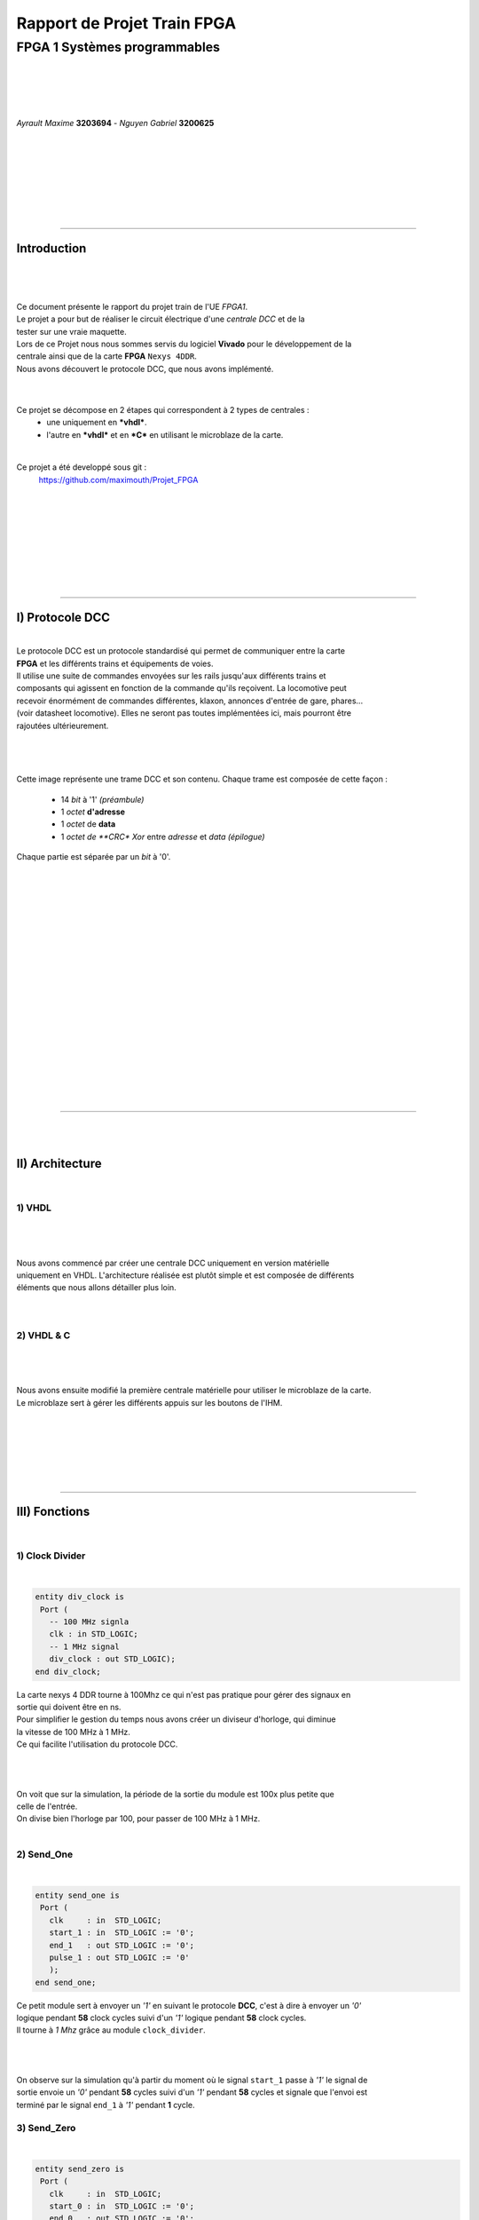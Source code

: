.. footer:: page ###Page###

================================
Rapport de Projet **Train** FPGA
================================

-----------------------------
FPGA 1 Systèmes programmables
-----------------------------

|
|
|
|

*Ayrault Maxime* **3203694** - *Nguyen Gabriel* **3200625**

|
|
|
|
|
|
|

----------------------------------------------------------

Introduction
============

|
|

|

| Ce document présente le rapport du projet train de l'UE *FPGA1*.
| Le projet a pour but de réaliser le circuit électrique d'une *centrale DCC* et de la 
| tester sur une vraie maquette. 
| Lors de ce Projet nous nous sommes servis du logiciel **Vivado** pour le développement de la
| centrale ainsi que de la carte **FPGA** ``Nexys 4DDR``.
| Nous avons découvert le protocole DCC, que nous avons implémenté.
|
|

Ce projet se décompose en 2 étapes qui correspondent à 2 types de centrales :
 - une uniquement en ***vhdl***.
 - l'autre en ***vhdl*** et en ***C*** en utilisant le microblaze de la carte. 

|

Ce projet a été developpé sous git :
 https://github.com/maximouth/Projet_FPGA

|
|
|
|
|
|
|
|

 

--------------------------------------------



I) Protocole DCC
================


|
| Le protocole DCC est un protocole standardisé qui permet de communiquer entre la carte 
| **FPGA** et les différents trains et équipements de voies.
| Il utilise une suite de commandes envoyées sur les rails jusqu'aux différents trains et 
| composants qui agissent en fonction de la commande qu'ils reçoivent. La locomotive peut 
| recevoir énormément de commandes différentes, klaxon, annonces d'entrée de gare, phares... 
| (voir datasheet locomotive). Elles ne seront pas toutes implémentées ici, mais pourront être
| rajoutées ultérieurement. 
|
|


.. image:: trame.png
   :scale: 250 %
   :alt: trame protocale DCC
   :align: center

|


Cette image représente une trame DCC et son contenu.
Chaque trame est composée de cette façon :

 - 14 *bit* à '1' *(préambule)*
 - 1 *octet* **d'adresse** 
 - 1 *octet* de **data**
 - 1 *octet de **CRC** *Xor* entre *adresse* et *data* *(épilogue)*

Chaque partie est séparée par un *bit* à '0'.

|
|
|
|
|
|
|
|
|
|
|
|
|
|
|
|
|
|
|

--------------------------------------------------------------------

|
|

II) Architecture
================

|

1) VHDL
#######

|

.. image:: schema_vhdl.png
   :scale: 50 %
   :alt: trame protocale DCC
   :align: center

|
|

| Nous avons commencé par créer une centrale DCC uniquement en version matérielle 
| uniquement en VHDL. L'architecture réalisée est plutôt simple et est composée de différents
| éléments que nous allons détailler plus loin.


|
|

2) VHDL & C
###########

|

.. image:: schema_vhdl_c.png
   :scale: 50 %
   :alt: trame protocale DCC
   :align: center

|
|

| Nous avons ensuite modifié la première centrale matérielle pour utiliser le microblaze de la carte.
| Le microblaze sert à gérer les différents appuis sur les boutons de l'IHM.

|
|
|
|
|
|

---------------------------------------


III) Fonctions
==============

|

1) Clock Divider
################


|

.. code:: VHDL

 entity div_clock is
  Port (
    -- 100 MHz signla
    clk : in STD_LOGIC;
    -- 1 MHz signal
    div_clock : out STD_LOGIC);
 end div_clock;
	  
	  

| La carte nexys 4 DDR tourne à 100Mhz ce qui n'est pas pratique pour gérer des signaux en
| sortie qui doivent être en ns.
| Pour simplifier le gestion du temps nous avons créer un diviseur d'horloge, qui diminue
| la vitesse de 100 MHz à 1 MHz.
| Ce qui facilite l'utilisation du protocole DCC.
|

.. image:: trame/div_clock.png
   :scale: 250 %
   :alt: trame protocale DCC
   :align: center

|
|
| On voit que sur la simulation, la période de la sortie du module est 100x plus petite que
| celle de l'entrée.
| On divise bien l'horloge par 100, pour passer de 100 MHz à 1 MHz.
|

2) Send_One
################

|

.. code:: VHDL

 entity send_one is
  Port (
    clk     : in  STD_LOGIC;
    start_1 : in  STD_LOGIC := '0';
    end_1   : out STD_LOGIC := '0';
    pulse_1 : out STD_LOGIC := '0'
    );      
 end send_one;




| Ce petit module sert à envoyer un *'1'* en suivant le protocole **DCC**, c'est à dire à envoyer un *'0'* 
| logique pendant **58** clock cycles suivi d'un *'1'* logique pendant **58** clock cycles.
| Il tourne à *1 Mhz* grâce au module ``clock_divider``.
|

.. image:: trame/send_one.png
   :scale: 250 %
   :alt: trame protocale DCC
   :align: center

|
|
| On observe sur la simulation qu'à partir du moment où le signal ``start_1`` passe à *'1'* le signal de 
| sortie envoie un *'0'* pendant **58**  cycles suivi d'un *'1'* pendant **58** cycles et signale que l'envoi est
| terminé par le signal ``end_1`` à  *'1'* pendant **1** cycle.

3) Send_Zero
################

|

.. code:: VHDL

 entity send_zero is
  Port (
    clk     : in  STD_LOGIC;
    start_0 : in  STD_LOGIC := '0';
    end_0   : out STD_LOGIC := '0';
    pulse_0 : out STD_LOGIC := '0'
    );      
 end send_zero;
	  

| Ce petit module sert à envoyer un *'0'* en suivant le protocole **DCC**, c'est à dire à envoyer un *'0'* 
| logique pendant **100** clock cycles suivi d'un *'1'* logique pendant **100** clock cycles.
| Il tourne à *1 Mhz* grâce au module ``clock_divider``.
|

.. image:: trame/send_zero.png
   :scale: 250 %
   :alt: trame protocale DCC
   :align: center

|
|
| On observe sur la simulation qu'à partir du moment où le signal ``start_0`` passe à *'1'* le signal de 
| sortie envoie un *'0'* pendant **100**  cycles suivi d'un *'1'* pendant **100** cycles et signale que l'envoi est
| terminé par le signal ``end_0`` à  *'1'* pendant **1** cycle.
|

4) Send_preamble
################


|

.. code:: VHDL

 entity send_preamble is
  Port (
    clk     : in  STD_LOGIC;
    start_p : in  STD_LOGIC := '0';
    end_p   : out STD_LOGIC := '0';
    pulse_p : out STD_LOGIC := '0'
    );      
 end send_preamble;
	  
	  

| Ce module sert à envoyer un préambule en suivant le protocole **DCC**, c'est à dire à envoyer 
| une suite de 14 *'1'*. Ce module se sert du petit module ``send_one``.
| Ce module attend de recevoir un signal **start_p** qui lui signale qu'il doit envoyer un préambule. 
| Il se sert d'un compteur initialisé à ``0`` *(signal interne)* qui sert à connaitre le nombre de *'1'* envoyé. 
| Il envoie  un **start_1** au module ``send_one`` et  attend de recevoir le signal  **end_1**
| pour incrémenter le compteur.
| Une fois le préambule envoyé il renvoie le signal **end_p** qui signifie qu'il a fini.
|

.. image:: trame/send_preamble.png
   :scale: 250 %
   :alt: trame protocale DCC
   :align: center

|
|
| On observe sur la simulation que quand le signal ``start_p`` passe à *'1'* le signal de sortie 
| envoie **14** *'1'* suivant le protocole DCC.
| Une fois les  **14** *'1'* envoyés, il signale qu'il a fini avec le signal ``end_p`` à *'1'* pendant **1** cycle.
|
|

5) Send_byte
################

|

.. code:: VHDL

 entity send_byte is
  Port (
    clk     : in  STD_LOGIC;
    start_b : in  STD_LOGIC := '0';
    byte    : in  Std_Logic_Vector (7 downto 0); 
    end_b   : out STD_LOGIC := '0';
    pulse_b : out STD_LOGIC := '0'
    );      
 end send_byte;

	  
|
|
| Ce module sert à envoyer un octet en suivant le protocole **DCC**, c'est à dire envoyer 
| une suite de 8 *'1'* ou *'0'* selon la valeur de l'octet en entrée. Ce module se sert des
| petits modules ``send_one``, et ``send_zero``.
| Ce module attend de recevoir un signal **start_b** qui lui signale qu'il doit envoyer un octet. 
| Il se sert d'un compteur initialisé à ``0`` qui sert à connaitre le nombre de *bit(s)* envoyés. 
| Il envoie  un **start_0/1** à l'un des deux sous-modules et  attend de recevoir le signal
| **end_0/1** avant d'envoyer le bit suivant et incrémenter le compteur.
| Une fois l'octet envoyé il renvoie le signal **end_b** qui signifie qu'il a fini.
|

.. image:: trame/send_byte.png
   :scale: 250 %
   :alt: trame protocale DCC
   :align: center

|
|
| Lors de cette simulation nous cherchons à envoyer l'octet suivant *"10101010"*. Pour cela nous
| l'avons mis dans le signal ``byte``.
| On observe sur la simulation que lorsque le signal ``start_b`` passe à *'1'* le signal de sortie 
| envoie les différentes valeurs contenues dans le signal ``byte`` c'est à dire une alternance de *'1'* et de *'0'*.
| Une fois les différents bits de l'octet envoyés, le module signale qu'il a fini avec le signal ``end_b`` à *'1'* pendant **1** cycle.
|
|


6) Sequencer
################



|

.. code:: VHDL

 entity sequencer is
  Port (
    clk       : in  STD_LOGIC;

    go        : in  STD_LOGIC := '0';
    
    addr      : in  Std_Logic_Vector (7 downto 0);
    feat      : in  Std_Logic_Vector (7 downto 0);
    speed     : in  Std_Logic_Vector (7 downto 0);
    which     : in  Std_Logic;
    idle      : in  Std_Logic;    

    done      : out Std_Logic;
    pulse     : out STD_LOGIC := '0'
    );      
 end sequencer;

| Ce module est implémenté grâce à une machine à états, qui va gérer l'envoi des 4 trames
| *(Idle, Vitesse, Fonction, Idle)*.


|
|
|
|
|
|
|
|
|

--------------------------------------------------

|
|

IV) IHM
=======

|
|
|
|
| Voici une photo de l'*IHM* de notre projet.


.. image:: exe_add.jpg
   :scale: 150 %
   :alt: photo de l'interface
   :align: center


|
|
|
|

Les *afficheurs 7 segments* sont découpés en 2 :

 - Les 4 de **gauches** servent à afficher le nom de la commande. 
 - Les 4 de **droites** servent à afficher la valeur de la commande. 

|

On utilise **3** *boutons* sur les 5 :

 - Le bouton de **gauche** pour changer la commande.
 - Le bouton de **droite** pour incrémenter la valeur de la commande
   affichée.
 - Le bouton du **milieu** pour envoyer les nouvelles valeurs entrées vers
   le module ``Master``

|

Le switch de droite sert de reset, c'est un reset actif haut.   


|
|
|
|
|
|
|
|
|
|
|
|
|
| Voici l'interface de notre IHM


.. code:: VHDL

 entity control_seg is
  Port ( CLK    : in STD_LOGIC;
         reset  : in STD_LOGIC;
         CA     : out STD_LOGIC;
         CB     : out STD_LOGIC;
         CC     : out STD_LOGIC;
         CD     : out STD_LOGIC;
         CE     : out STD_LOGIC;
         CF     : out STD_LOGIC;
         CG     : out STD_LOGIC;
         DP     : out STD_LOGIC;
         AN     : out STD_LOGIC_VECTOR (7 downto 0);
         ADD    : out STD_LOGIC_VECTOR (7 downto 0);
         SPD    : out STD_LOGIC_VECTOR (7 downto 0);
         FEAT   : out STD_LOGIC_VECTOR (7 downto 0);
         -- chose setting
         BTNL   : in STD_LOGIC;
         -- increment setting value
         BTNR   : in STD_LOGIC
         );
 end control_seg;

|
|
| Voici l'interface de notre IHM.

Elle reçoit :

 - En entrée la clock et le reset, ainsi que la valeur des différents boutons.
 - En sortie les différents fils servant à contrôler les afficheurs
   *CA*->*CG* *DP* *AN* ainsi que les valeurs courantes des octets
   d'adresse, de vitesse et de la commande.

|
|
|
|
|
|
|
|
|

-------------------------------

|
|
|
|
|
|
|
|

V) Implémentation sur la maquette
=================================

|
|

.. code:: VHDL

 entity Master is
  Port ( CLK   : in STD_LOGIC;
         BTNC  : in STD_LOGIC;
         BTNL  : in STD_LOGIC;
         BTNR  : in STD_LOGIC;
         reset : in STD_LOGIC;
         LED   : out STD_LOGIC;
         CA    : out STD_LOGIC;
         CB    : out STD_LOGIC;
         CC    : out STD_LOGIC;
         CD    : out STD_LOGIC;
         CE    : out STD_LOGIC;
         CF    : out STD_LOGIC;
         CG    : out STD_LOGIC;
         DP    : out STD_LOGIC;
         AN    : out Std_Logic_Vector (7 downto 0);
         PULSE : out STD_LOGIC);

 end Master;

	  

| 
| Le module ``interface`` envoie en permanence vers le module ``Master`` la valeur courante des différentes commandes.
| Le module ``Master`` ne met à jour les valeurs à envoyer vers le train que lorsqu'il détecte un appui
| sur le bouton central. Dans ce cas la valeur locale des commandes est mise à jour .
|
Il envoit par contre en continue un groupe de 4 trames vers le(s)
train(s) :

 - IDLE  : Ne fait rien
 - SPEED : Envoi la valeur de la vitesse au train choisi
 - FEAT  : Envoi la commande au train choisi
 - IDLE  : Ne fait rien

|
| Ce module sert en fait à disperser les differents fils arrivant en entrée ou en sortie vers les
| différents composants.
|
|
|
|
|
|
|
|
|
|

.. image:: envois_feat.png
   :scale: 150 %
   :alt: envoi vitesse
   :align: center

|
| Sur cette image nous voyons une image d'oscilloscope montrant une trame de vitesse.
On peut observer :

 - les 14 bits à *'1'* du préambule,
 - l'octet d'adresse qui correspond à l'adresse *0x0*
 - l'octet de vitesse à *0x0* (vitesse nulle)
 - l'octet de CRC egal à *0x0* (**xor** entre adresse et vitesse)

|
|

.. image:: envois_idle.png
   :scale: 150 %
   :alt: envoi data
   :align: center

|
| Sur cette image nous voyons une image d'oscilloscope montrant une trame **IDLE**.
On peut observer :

 - les 14 bits à *'1'* du préambule,
 - l'octet d'adresse qui correspond à l'adresse *0xFF* (adresse vers rien)
 - l'octet de vitesse à *0x0* (vitesse nulle)
 - l'octet de CRC egal à *0xFF* (**xor** entre adresse et vitesse)

|
|

Nous avons implémenté différentes fonctionnalitées pour les différents trains :

 - 8 vitesses
 - allumage/extinction des phares de le locomotive.
 - un klaxon
 - le bruit de moteur

|
|


image maquette

.. image:: maquette.png
   :scale: 100 %
   :alt: photo maquette
   :align: center

-------------------------------
	   
VI) Microblaze
==============

| Le microblaze est un petit microcontroleur intégré sur la carte ``Nexys 4 DDR``. Nous allons nous en servir 
| pour integer une de nos ``IP`` à  la centrale existante.
| Cette ``IP`` se chargera de la gestion des différents boutons, et  remplacera une partie de 
| notre ``IHM``. Rajouter cette fonctionalité nous a permis de voir comment faire une architecture
| *hybride matérielle logicielle*.
| 
| Voici le schema que nous allons utiliser comme interface entre le  ``microblaze`` et notre ``IP``.
|

.. image:: diagramme2.png
   :scale: 100 %
   :alt: photo maquette
   :align: center

| Cette IP récupère la valeur en entrée des boutons et va écrire une valeur spéciale dans des 
| registres pour signaler qu'il y a eu un appui à la centrale.	   


.. code:: c

  while(1) {

    // left
    if ( (XGpio_DiscreteRead(&bouton,1) == 4)  & (old_input != 4)) {

      setting = (setting + 1) % 4;

      XGpio_DiscreteWrite(&out_set,1,setting);
      XGpio_DiscreteWrite(&out_num,1,0);

      old_input = 4;
    }

    // right
    else if (XGpio_DiscreteRead(&bouton,1) == 1 & (old_input != 1)) {

      switch (setting) {

      case 0 :
	addr = (addr + 1) % 7;
	XGpio_DiscreteWrite(&out_add,1,addr);
	break;

      case 1 :
	speed = (speed + 1) % 8;
	XGpio_DiscreteWrite(&out_speed,1,speed);
	break;

      case 2 :
	aigui = (aigui + 1) % 8;
	XGpio_DiscreteWrite(&out_aigui,1,aigui);
	break;

      case 3 :
	feature = (feature + 1) % 8;
	XGpio_DiscreteWrite(&out_feature,1,feature);
	break;

      default :

	break;
      }
      
      
      old_input = 1;
    }

    
    else {
    old_input = 0;
    }



    
    /* tempo for bounce */
    for( i = 0 ; i < 1000000 ; i ++) {
      j = j + 1 % 10000;
    }

  }


---------------------------------------------------------

VII) Conclusion
===============

| Nous avons réussi à mettre en place les **deux centrales** que nous avions prévu. Une *matérielle*, 
| l'autre *hybride*. Les deux permettent de faire bouger une ou plusieurs *locomotives* sur la maquette et
| permettent de réaliser plusieurs actions.
|
| Les **deux centrales** crées nous ont permis de nous apercevoir que suivant le modèle que l'on veut
| mettre en place (possibilitées accru de modulation). Il est important d’utiliser ou non la
| carte ``microblaze`` si l'on veut plus de possibilitées de *modulation*.
| Le ``microblaze`` permet de modifier le comportements de l'application sans forcement modifier
| la partie *matérielle*.
